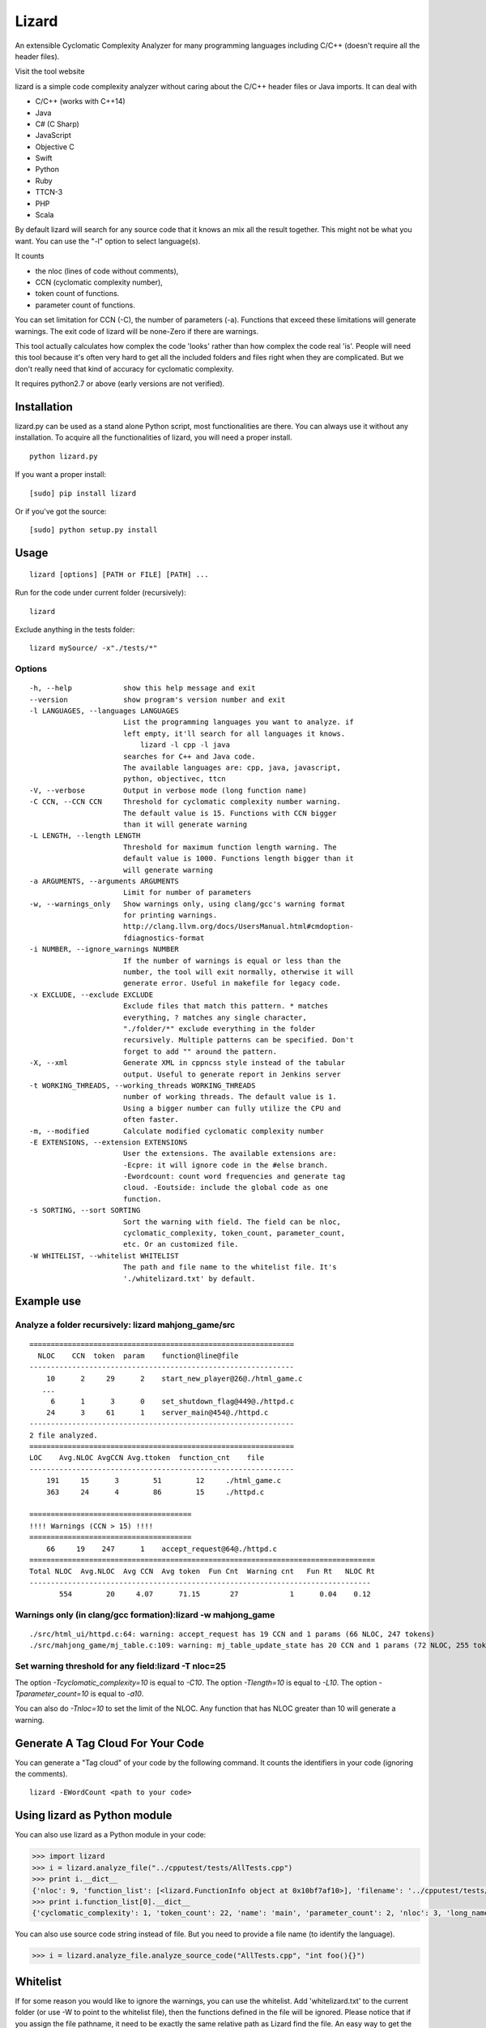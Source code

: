Lizard
======

An extensible Cyclomatic Complexity Analyzer for many programming languages
including C/C++ (doesn't require all the header files).

|Build Status|
|Pypi Badge|

Visit the tool website |Web Site|

lizard is a simple code complexity analyzer without caring about the
C/C++ header files or Java imports. It can deal with

-  C/C++ (works with C++14)
-  Java
-  C# (C Sharp)
-  JavaScript
-  Objective C
-  Swift
-  Python
-  Ruby
-  TTCN-3
-  PHP
-  Scala

By default lizard will search for any source code that it knows an mix
all the result together. This might not be what you want. You can use
the "-l" option to select language(s).

It counts

-  the nloc (lines of code without comments),
-  CCN (cyclomatic complexity number),
-  token count of functions.
-  parameter count of functions.

You can set limitation for CCN (-C), the number of parameters (-a).
Functions that exceed these limitations will generate warnings. The exit
code of lizard will be none-Zero if there are warnings.

This tool actually calculates how complex the code 'looks' rather than
how complex the code real 'is'. People will need this tool because it's
often very hard to get all the included folders and files right when
they are complicated. But we don't really need that kind of accuracy for
cyclomatic complexity.

It requires python2.7 or above (early versions are not verified).

Installation
------------

lizard.py can be used as a stand alone Python script, most
functionalities are there. You can always use it without any
installation. To acquire all the functionalities of lizard, you will
need a proper install.

::

   python lizard.py

If you want a proper install:

::

   [sudo] pip install lizard

Or if you've got the source:

::

   [sudo] python setup.py install

Usage
-----

::

   lizard [options] [PATH or FILE] [PATH] ... 

Run for the code under current folder (recursively):

::

   lizard

Exclude anything in the tests folder:

::

    lizard mySource/ -x"./tests/*"


Options
~~~~~~~

::

  -h, --help            show this help message and exit
  --version             show program's version number and exit
  -l LANGUAGES, --languages LANGUAGES
                        List the programming languages you want to analyze. if
                        left empty, it'll search for all languages it knows.
                            lizard -l cpp -l java
                        searches for C++ and Java code.
                        The available languages are: cpp, java, javascript,
                        python, objectivec, ttcn
  -V, --verbose         Output in verbose mode (long function name)
  -C CCN, --CCN CCN     Threshold for cyclomatic complexity number warning.
                        The default value is 15. Functions with CCN bigger
                        than it will generate warning
  -L LENGTH, --length LENGTH
                        Threshold for maximum function length warning. The
                        default value is 1000. Functions length bigger than it
                        will generate warning
  -a ARGUMENTS, --arguments ARGUMENTS
                        Limit for number of parameters
  -w, --warnings_only   Show warnings only, using clang/gcc's warning format
                        for printing warnings.
                        http://clang.llvm.org/docs/UsersManual.html#cmdoption-
                        fdiagnostics-format
  -i NUMBER, --ignore_warnings NUMBER
                        If the number of warnings is equal or less than the
                        number, the tool will exit normally, otherwise it will
                        generate error. Useful in makefile for legacy code.
  -x EXCLUDE, --exclude EXCLUDE
                        Exclude files that match this pattern. * matches
                        everything, ? matches any single character,
                        "./folder/*" exclude everything in the folder
                        recursively. Multiple patterns can be specified. Don't
                        forget to add "" around the pattern.
  -X, --xml             Generate XML in cppncss style instead of the tabular
                        output. Useful to generate report in Jenkins server
  -t WORKING_THREADS, --working_threads WORKING_THREADS
                        number of working threads. The default value is 1.
                        Using a bigger number can fully utilize the CPU and
                        often faster.
  -m, --modified        Calculate modified cyclomatic complexity number
  -E EXTENSIONS, --extension EXTENSIONS
                        User the extensions. The available extensions are:
                        -Ecpre: it will ignore code in the #else branch.
                        -Ewordcount: count word frequencies and generate tag
                        cloud. -Eoutside: include the global code as one
                        function.
  -s SORTING, --sort SORTING
                        Sort the warning with field. The field can be nloc,
                        cyclomatic_complexity, token_count, parameter_count,
                        etc. Or an customized file.
  -W WHITELIST, --whitelist WHITELIST
                        The path and file name to the whitelist file. It's
                        './whitelizard.txt' by default.


Example use
-----------

Analyze a folder recursively: lizard mahjong\_game/src
~~~~~~~~~~~~~~~~~~~~~~~~~~~~~~~~~~~~~~~~~~~~~~~~~~~~~~

::

   ==============================================================
     NLOC    CCN  token  param    function@line@file
   --------------------------------------------------------------
       10      2     29      2    start_new_player@26@./html_game.c
      ...
        6      1      3      0    set_shutdown_flag@449@./httpd.c
       24      3     61      1    server_main@454@./httpd.c
   --------------------------------------------------------------
   2 file analyzed.
   ==============================================================
   LOC    Avg.NLOC AvgCCN Avg.ttoken  function_cnt    file
   --------------------------------------------------------------
       191     15      3        51        12     ./html_game.c
       363     24      4        86        15     ./httpd.c

   ======================================
   !!!! Warnings (CCN > 15) !!!!
   ======================================
       66     19    247      1    accept_request@64@./httpd.c
   =================================================================================
   Total NLOC  Avg.NLOC  Avg CCN  Avg token  Fun Cnt  Warning cnt   Fun Rt   NLOC Rt  
   --------------------------------------------------------------------------------
          554        20     4.07      71.15       27            1      0.04    0.12

Warnings only (in clang/gcc formation):lizard -w mahjong\_game
~~~~~~~~~~~~~~~~~~~~~~~~~~~~~~~~~~~~~~~~~~~~~~~~~~~~~~~~~~~~~~

::

   ./src/html_ui/httpd.c:64: warning: accept_request has 19 CCN and 1 params (66 NLOC, 247 tokens)
   ./src/mahjong_game/mj_table.c:109: warning: mj_table_update_state has 20 CCN and 1 params (72 NLOC, 255 tokens)


Set warning threshold for any field:lizard -T nloc=25
~~~~~~~~~~~~~~~~~~~~~~~~~~~~~~~~~~~~~~~~~~~~~~~~~~~~~~~~~~~~~~

The option `-Tcyclomatic_complexity=10` is equal to `-C10`.
The option `-Tlength=10` is equal to `-L10`.
The option `-Tparameter_count=10` is equal to `-a10`.

You can also do `-Tnloc=10` to set the limit of the NLOC. Any function that
has NLOC greater than 10 will generate a warning.

Generate A Tag Cloud For Your Code
-----------------------------

You can generate a "Tag cloud" of your code by the following command. It counts the identifiers in your code (ignoring the comments).

::

   lizard -EWordCount <path to your code>


Using lizard as Python module
-----------------------------

You can also use lizard as a Python module in your code:

.. code:: python

    >>> import lizard
    >>> i = lizard.analyze_file("../cpputest/tests/AllTests.cpp")
    >>> print i.__dict__
    {'nloc': 9, 'function_list': [<lizard.FunctionInfo object at 0x10bf7af10>], 'filename': '../cpputest/tests/AllTests.cpp'}
    >>> print i.function_list[0].__dict__
    {'cyclomatic_complexity': 1, 'token_count': 22, 'name': 'main', 'parameter_count': 2, 'nloc': 3, 'long_name': 'main( int ac , const char ** av )', 'start_line': 30}

You can also use source code string instead of file. But you need to
provide a file name (to identify the language).

.. code:: python

    >>> i = lizard.analyze_file.analyze_source_code("AllTests.cpp", "int foo(){}")

Whitelist
---------

If for some reason you would like to ignore the warnings, you can use
the whitelist. Add 'whitelizard.txt' to the current folder (or use -W to point to the whitelist file), then the
functions defined in the file will be ignored. Please notice that if you assign the file pathname, it need to
be exactly the same relative path as Lizard find the file. An easy way to get the file pathname is copy it from
the Lizard warning output.
This is an example whitelist:

::

   #whitelizard.txt
   #The file name can only be whitelizard.txt and put it in the current folder.
   #You may have commented lines begin with #.
   function_name1, function_name2 # list function names in mulitple lines or split with comma.
   file/path/name:function1, function2  # you can also specify the filename

Options in Comments
-------------------

You can use options in the comments of the source code to change the
behavior of lizard. By putting "#lizard forgives" inside a function or
before a function it will suppress the warning for that function.

::

   int foo() {
       // #lizard forgives the complexity
       ...
   }


Limitations
-----------

Lizard requires syntactically correct code.
Upon processing input with incorrect or unknown syntax:

- Lizard guarantees to terminate eventually (i.e., no forever loops, hangs)
  without hard failures (e.g., exit, crash, exceptions).

- There is a chance of a combination of the following soft failures:

    - omission
    - misinterpretation
    - improper analysis / tally
    - success (the code under consideration is not relevant, e.g., global macros in C)

This approach makes the Lizard implementation
simpler and more focused with partial parsers for various languages.
Developers of Lizard attempt to minimize the possibility of soft failures.
Hard failures are bugs in Lizard code,
while soft failures are trade-offs or potential bugs.

In addition to asserting the correct code,
Lizard may choose not to deal with some advanced or complicated language features:

- C/C++ digraphs and trigraphs are not recognized.
- C/C++ preprocessing or macro expansion is not performed.
  For example, using macro instead of parentheses (or partial statements in macros)
  can confuse Lizard's bracket stacks.
- Some C++ complicated templates may cause confusion with matching angle brackets
  and processing less-than ``<`` or more-than ``>`` operators
  inside of template arguments.


Change Logs
-----------
-  2016.04.2 Support PHP.
-  2016.03.26 Support C#.
-  2016.02.2 Add option -EMcCabe for ignoring fall-through swith/cases, thanks to @@vicgonzalez
-  2016.01.31 Add support for Ruby
-  2016.01.29 Add -T option to set limit for any field
-  2015.12.17 Add support for Swift
-  2015.12.12 Add the -l option to filter language
-  2015.10.22 TTCN-3 added by @gustafj
-  2015.10.06 Add C++11 uniform constructor initialization. Thanks to @rakhimov
-  2015.01.09 Add C preprocessor back by -Ecpre. it will ignore all the #else branch in the C/C++ code.
-  2015.01.07 pass test for linux kernal and other popular open source C/C++ code.
-  2014.04.07 Remove option -e (display function end line), and make it default
-  2014.04.06 Remove option -d (ignore duplicated content), and make it default
-  2014.04.06 Remove option -p (no preprocessor count), and a '#if' will always be counted in cyclomatic complexity
-  2014.03.31 Support JavaScript!
-  2014.03.22 Change the -v (--verbose) option to -V. This is because -v
   will be used for --version.

.. |Build Status| image:: https://travis-ci.org/terryyin/lizard.png?branch=master
   :target: https://travis-ci.org/terryyin/lizard

.. |Pypi Badge| image:: https://badge.fury.io/py/lizard.svg
    :target: https://badge.fury.io/py/lizard

.. |Web Site| image:: http://www.lizard.ws/website/static/img/logo-small.png
   :target: http://www.lizard.ws
